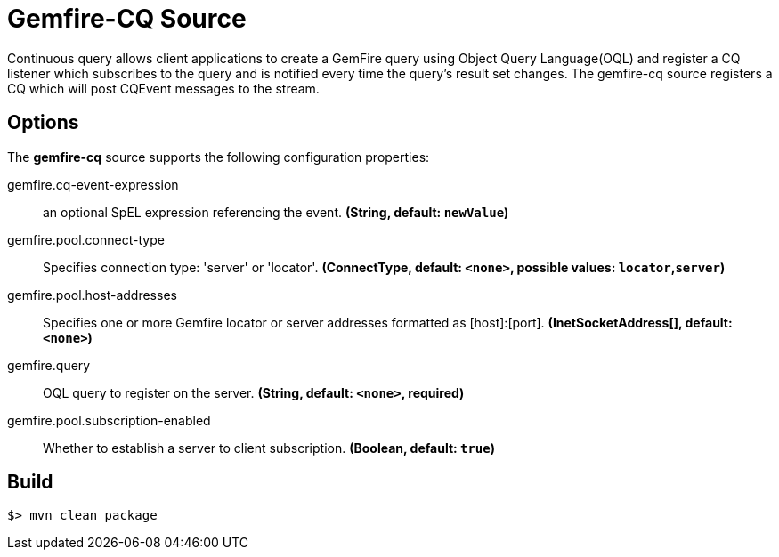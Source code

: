 //tag::ref-doc[]
= Gemfire-CQ Source

Continuous query allows client applications to create a GemFire query using Object Query Language(OQL) and
register a CQ listener which subscribes to the query and is notified every time the query’s result set changes.
The gemfire-cq source registers a CQ which will post CQEvent messages to the stream.

== Options

The **$$gemfire-cq$$** $$source$$ supports the following configuration properties:

//tag::configuration-properties[]
$$gemfire.cq-event-expression$$:: $$an optional SpEL expression referencing the event.$$ *($$String$$, default: `$$newValue$$`)*
$$gemfire.pool.connect-type$$:: $$Specifies connection type: 'server' or 'locator'.$$ *($$ConnectType$$, default: `$$<none>$$`, possible values: `locator`,`server`)*
$$gemfire.pool.host-addresses$$:: $$Specifies one or more Gemfire locator or server addresses formatted as [host]:[port].$$ *($$InetSocketAddress[]$$, default: `$$<none>$$`)*
$$gemfire.query$$:: $$OQL query to register on the server.$$ *($$String$$, default: `$$<none>$$`, required)*
$$gemfire.pool.subscription-enabled$$:: $$Whether to establish a server to client subscription.$$ *($$Boolean$$, default: `$$true$$`)*
//end::configuration-properties[]

//end::ref-doc[]
== Build

```
$> mvn clean package
```
